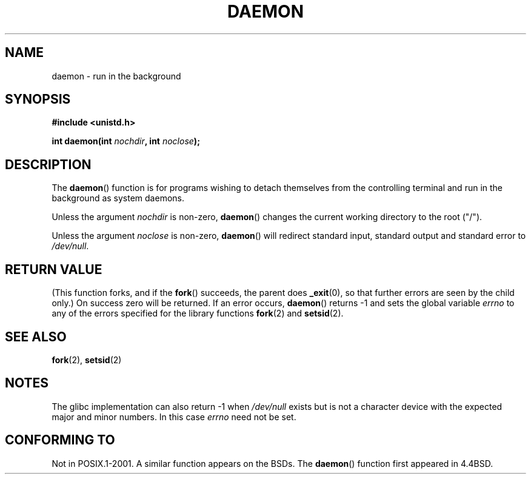 .\" Copyright (c) 1993
.\"	The Regents of the University of California.  All rights reserved.
.\"
.\" Redistribution and use in source and binary forms, with or without
.\" modification, are permitted provided that the following conditions
.\" are met:
.\" 1. Redistributions of source code must retain the above copyright
.\"    notice, this list of conditions and the following disclaimer.
.\" 2. Redistributions in binary form must reproduce the above copyright
.\"    notice, this list of conditions and the following disclaimer in the
.\"    documentation and/or other materials provided with the distribution.
.\" 3. All advertising materials mentioning features or use of this software
.\"    must display the following acknowledgement:
.\"	This product includes software developed by the University of
.\"	California, Berkeley and its contributors.
.\" 4. Neither the name of the University nor the names of its contributors
.\"    may be used to endorse or promote products derived from this software
.\"    without specific prior written permission.
.\"
.\" THIS SOFTWARE IS PROVIDED BY THE REGENTS AND CONTRIBUTORS ``AS IS'' AND
.\" ANY EXPRESS OR IMPLIED WARRANTIES, INCLUDING, BUT NOT LIMITED TO, THE
.\" IMPLIED WARRANTIES OF MERCHANTABILITY AND FITNESS FOR A PARTICULAR PURPOSE
.\" ARE DISCLAIMED.  IN NO EVENT SHALL THE REGENTS OR CONTRIBUTORS BE LIABLE
.\" FOR ANY DIRECT, INDIRECT, INCIDENTAL, SPECIAL, EXEMPLARY, OR CONSEQUENTIAL
.\" DAMAGES (INCLUDING, BUT NOT LIMITED TO, PROCUREMENT OF SUBSTITUTE GOODS
.\" OR SERVICES; LOSS OF USE, DATA, OR PROFITS; OR BUSINESS INTERRUPTION)
.\" HOWEVER CAUSED AND ON ANY THEORY OF LIABILITY, WHETHER IN CONTRACT, STRICT
.\" LIABILITY, OR TORT (INCLUDING NEGLIGENCE OR OTHERWISE) ARISING IN ANY WAY
.\" OUT OF THE USE OF THIS SOFTWARE, EVEN IF ADVISED OF THE POSSIBILITY OF
.\" SUCH DAMAGE.
.\"
.\"	@(#)daemon.3	8.1 (Berkeley) 6/9/93
.\" Added mentioning of glibc weirdness wrt unistd.h. 5/11/98, Al Viro
.TH DAEMON 3 1993-06-09 "BSD MANPAGE" "Linux Programmer's Manual"
.SH NAME
daemon \- run in the background
.SH SYNOPSIS
.B #include <unistd.h>
.sp
.BI "int daemon(int " nochdir ", int " noclose );
.SH DESCRIPTION
The
.BR daemon ()
function is for programs wishing to detach themselves from the
controlling terminal and run in the background as system daemons.
.PP
Unless the argument
.I nochdir
is non-zero,
.BR daemon ()
changes the current working directory to the root ("/").
.PP
Unless the argument
.I noclose
is non-zero,
.BR daemon ()
will redirect standard input, standard output and standard error
to \fI/dev/null\fP.
.SH "RETURN VALUE"
(This function forks, and if the
.BR fork ()
succeeds, the parent does
.\" not .IR in order not to underline _
.BR _exit (0),
so that further errors are seen by the child only.)
On success zero will be returned.
If an error occurs,
.BR daemon ()
returns \-1 and sets the global variable
.I errno
to any of the errors specified for the library functions
.BR fork (2)
and 
.BR setsid (2).
.SH "SEE ALSO"
.BR fork (2),
.BR setsid (2)
.SH NOTES
The glibc implementation can also return \-1 when
.I /dev/null
exists but is not a character device with the expected
major and minor numbers. In this case
.I errno
need not be set.
.SH CONFORMING TO
Not in POSIX.1-2001.
A similar function appears on the BSDs.
The
.BR daemon ()
function first appeared in 4.4BSD.

